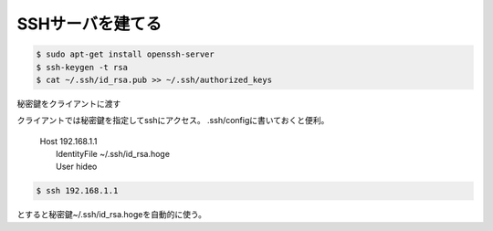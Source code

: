 .. -*- coding: utf-8; mode: rst; -*-

.. N10JCは主にサーバとして使うので設定した。
   以後は基本ssh経由でアクセス。Xも起動せずに使う。      


SSHサーバを建てる
=================

.. code-block:: bash

   $ sudo apt-get install openssh-server
   $ ssh-keygen -t rsa
   $ cat ~/.ssh/id_rsa.pub >> ~/.ssh/authorized_keys

秘密鍵をクライアントに渡す

クライアントでは秘密鍵を指定してsshにアクセス。
.ssh/configに書いておくと便利。

	| Host 192.168.1.1
	|         IdentityFile    ~/.ssh/id_rsa.hoge
	|         User            hideo

.. code-block:: bash
	
   $ ssh 192.168.1.1

とすると秘密鍵~/.ssh/id_rsa.hogeを自動的に使う。
